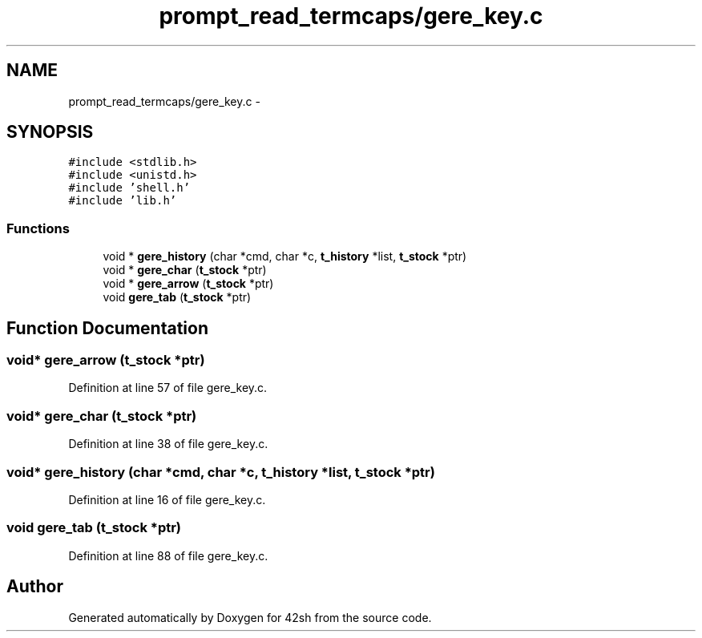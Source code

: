 .TH "prompt_read_termcaps/gere_key.c" 3 "Sun May 24 2015" "Version 3.0" "42sh" \" -*- nroff -*-
.ad l
.nh
.SH NAME
prompt_read_termcaps/gere_key.c \- 
.SH SYNOPSIS
.br
.PP
\fC#include <stdlib\&.h>\fP
.br
\fC#include <unistd\&.h>\fP
.br
\fC#include 'shell\&.h'\fP
.br
\fC#include 'lib\&.h'\fP
.br

.SS "Functions"

.in +1c
.ti -1c
.RI "void * \fBgere_history\fP (char *cmd, char *c, \fBt_history\fP *list, \fBt_stock\fP *ptr)"
.br
.ti -1c
.RI "void * \fBgere_char\fP (\fBt_stock\fP *ptr)"
.br
.ti -1c
.RI "void * \fBgere_arrow\fP (\fBt_stock\fP *ptr)"
.br
.ti -1c
.RI "void \fBgere_tab\fP (\fBt_stock\fP *ptr)"
.br
.in -1c
.SH "Function Documentation"
.PP 
.SS "void* gere_arrow (\fBt_stock\fP *ptr)"

.PP
Definition at line 57 of file gere_key\&.c\&.
.SS "void* gere_char (\fBt_stock\fP *ptr)"

.PP
Definition at line 38 of file gere_key\&.c\&.
.SS "void* gere_history (char *cmd, char *c, \fBt_history\fP *list, \fBt_stock\fP *ptr)"

.PP
Definition at line 16 of file gere_key\&.c\&.
.SS "void gere_tab (\fBt_stock\fP *ptr)"

.PP
Definition at line 88 of file gere_key\&.c\&.
.SH "Author"
.PP 
Generated automatically by Doxygen for 42sh from the source code\&.
